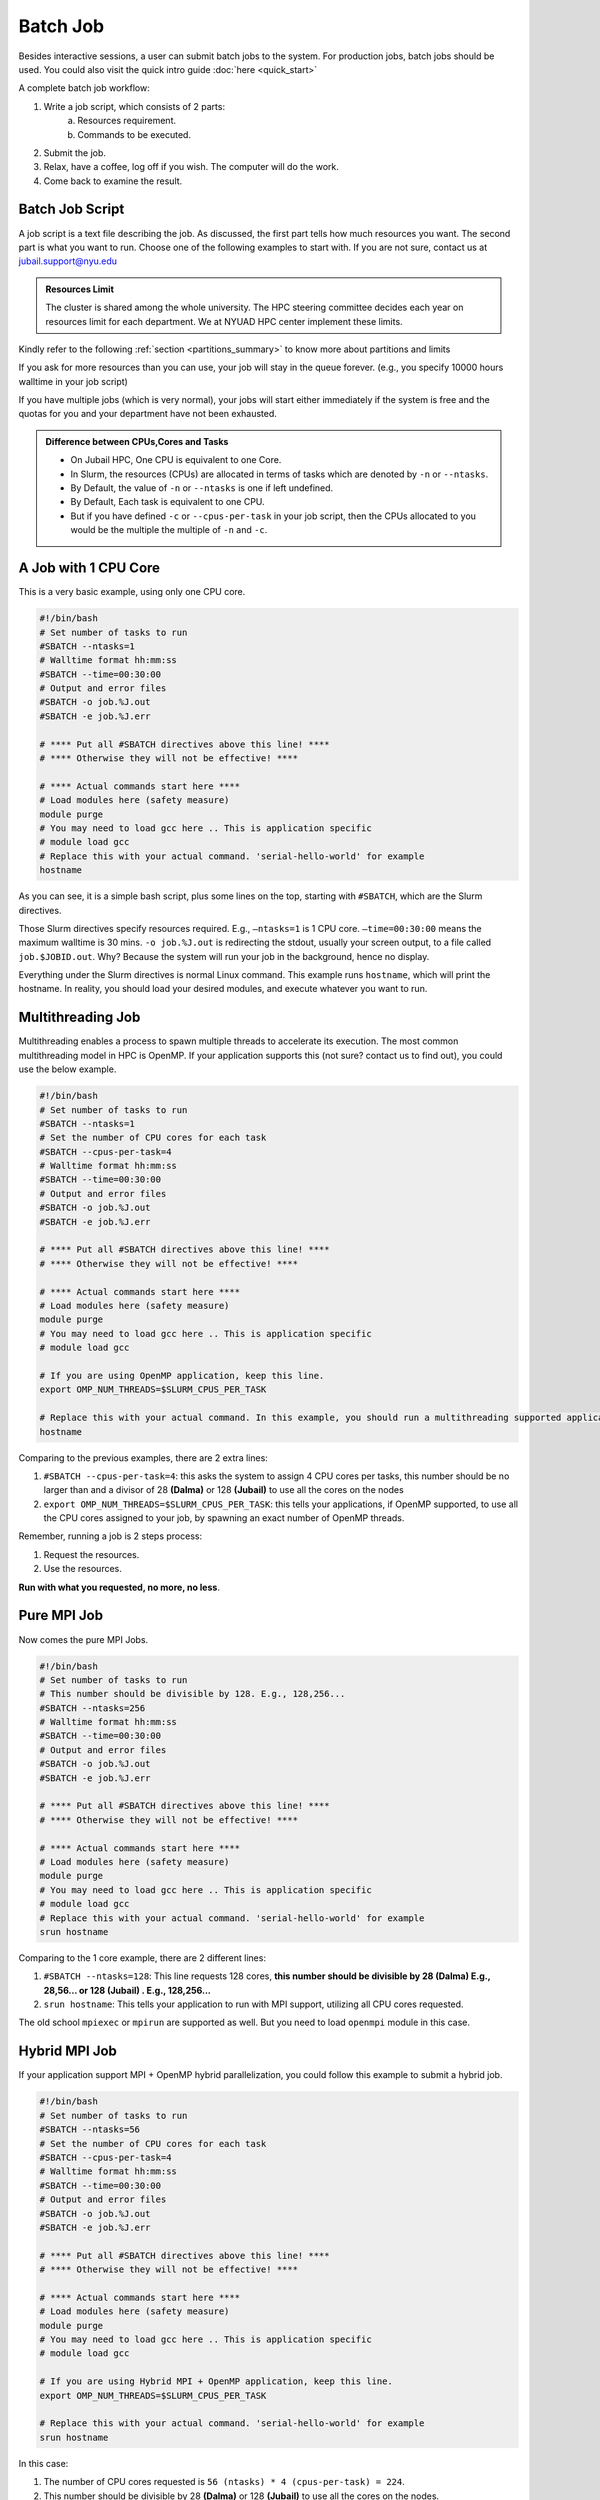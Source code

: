 Batch Job
=========

Besides interactive sessions, a user can submit batch jobs to the system. For production jobs, batch jobs should be used. You could also visit the quick intro guide :doc:`here <quick_start>`

A complete batch job workflow:

1. Write a job script, which consists of 2 parts:
    a. Resources requirement.
    b. Commands to be executed.
2. Submit the job.
3. Relax, have a coffee, log off if you wish. The computer will do the work.
4. Come back to examine the result.

Batch Job Script
----------------

A job script is a text file describing the job. As discussed, the first part tells how much resources you want. The second part is what you want to run. Choose one of the following examples to start with. If you are not sure, contact us at 	jubail.support@nyu.edu

.. admonition:: Resources Limit

    The cluster is shared among the whole university. The HPC steering committee decides each year on resources limit for each department. We at NYUAD HPC center implement these limits.

Kindly refer to the following :ref:`section <partitions_summary>` to know more about partitions and limits

If you ask for more resources than you can use, your job will stay in the queue forever. (e.g., you specify 10000 hours walltime in your job script)

If you have multiple jobs (which is very normal), your jobs will start either immediately if the system is free and the quotas for you and your department have not been exhausted.

.. admonition:: Difference between CPUs,Cores and Tasks

	- On Jubail HPC, One CPU is equivalent to one Core. 
	- In Slurm, the resources (CPUs) are allocated in terms of tasks which are denoted by ``-n`` or ``--ntasks``. 
	- By Default, the value of ``-n`` or ``--ntasks`` is one if left undefined.
	- By Default, Each task is equivalent to one CPU.
	- But if you have defined ``-c`` or ``--cpus-per-task`` in your job script, then the CPUs allocated to you would be the multiple the multiple of ``-n`` and ``-c``.

A Job with 1 CPU Core
---------------------

This is a very basic example, using only one CPU core.

.. code-block:: bash

    #!/bin/bash
    # Set number of tasks to run
    #SBATCH --ntasks=1
    # Walltime format hh:mm:ss
    #SBATCH --time=00:30:00
    # Output and error files
    #SBATCH -o job.%J.out
    #SBATCH -e job.%J.err
    
    # **** Put all #SBATCH directives above this line! ****
    # **** Otherwise they will not be effective! ****
    
    # **** Actual commands start here ****
    # Load modules here (safety measure)
    module purge
    # You may need to load gcc here .. This is application specific
    # module load gcc
    # Replace this with your actual command. 'serial-hello-world' for example
    hostname

As you can see, it is a simple bash script, 
plus some lines on the top, starting with ``#SBATCH``, 
which are the Slurm directives.

Those Slurm directives specify resources required. E.g., ``–ntasks=1`` 
is 1 CPU core. ``–time=00:30:00`` means the maximum walltime is 30 mins. ``-o job.%J.out`` is redirecting the 
stdout, usually your screen output, to a file called ``job.$JOBID.out``. 
Why? Because the system will run your job in the background, hence no display.

Everything under the Slurm directives is normal Linux command. 
This example runs ``hostname``, which will print the hostname. 
In reality, you should load your desired modules, and execute 
whatever you want to run.

Multithreading Job
------------------

Multithreading enables a process to spawn multiple threads to accelerate its execution. The most common multithreading model in HPC is OpenMP. If your application supports this (not sure? contact us to find out), you could use the below example. 

.. code-block:: bash

    #!/bin/bash
    # Set number of tasks to run
    #SBATCH --ntasks=1
    # Set the number of CPU cores for each task
    #SBATCH --cpus-per-task=4
    # Walltime format hh:mm:ss
    #SBATCH --time=00:30:00
    # Output and error files
    #SBATCH -o job.%J.out
    #SBATCH -e job.%J.err
    
    # **** Put all #SBATCH directives above this line! ****
    # **** Otherwise they will not be effective! ****
    
    # **** Actual commands start here ****
    # Load modules here (safety measure)
    module purge
    # You may need to load gcc here .. This is application specific
    # module load gcc
    
    # If you are using OpenMP application, keep this line.
    export OMP_NUM_THREADS=$SLURM_CPUS_PER_TASK
    
    # Replace this with your actual command. In this example, you should run a multithreading supported application
    hostname

Comparing to the previous examples, there are 2 extra lines:

1. ``#SBATCH --cpus-per-task=4``: this asks the system to assign 4 CPU cores per tasks, this number should be no larger than and a divisor of 28 **(Dalma)** or 128 **(Jubail)** to use all the cores on the nodes
2. ``export OMP_NUM_THREADS=$SLURM_CPUS_PER_TASK``: this tells your applications, if OpenMP supported, to use all the CPU cores assigned to your job, by spawning an exact number of OpenMP threads.

Remember, running a job is 2 steps process: 

1. Request the resources. 
2. Use the resources.

**Run with what you requested, no more, no less**.

Pure MPI Job
------------

Now comes the pure MPI Jobs.

.. code-block:: bash

    #!/bin/bash
    # Set number of tasks to run
    # This number should be divisible by 128. E.g., 128,256...
    #SBATCH --ntasks=256
    # Walltime format hh:mm:ss
    #SBATCH --time=00:30:00
    # Output and error files
    #SBATCH -o job.%J.out
    #SBATCH -e job.%J.err
    
    # **** Put all #SBATCH directives above this line! ****
    # **** Otherwise they will not be effective! ****
    
    # **** Actual commands start here ****
    # Load modules here (safety measure)
    module purge
    # You may need to load gcc here .. This is application specific
    # module load gcc
    # Replace this with your actual command. 'serial-hello-world' for example
    srun hostname

Comparing to the 1 core example, there are 2 different lines:

1. ``#SBATCH --ntasks=128``: This line requests 128 cores, **this number should be divisible by 28 (Dalma) E.g., 28,56... or 128 (Jubail) . E.g., 128,256...**
2. ``srun hostname``: This tells your application to run with MPI support, utilizing all CPU cores requested. 

The old school ``mpiexec`` or ``mpirun`` are supported as well. But you need to load ``openmpi`` module in this case.

Hybrid MPI Job
--------------


If your application support MPI + OpenMP hybrid parallelization, you could follow this example to submit a hybrid job. 

.. code-block:: bash

    #!/bin/bash
    # Set number of tasks to run
    #SBATCH --ntasks=56
    # Set the number of CPU cores for each task
    #SBATCH --cpus-per-task=4
    # Walltime format hh:mm:ss
    #SBATCH --time=00:30:00
    # Output and error files
    #SBATCH -o job.%J.out
    #SBATCH -e job.%J.err
    
    # **** Put all #SBATCH directives above this line! ****
    # **** Otherwise they will not be effective! ****
    
    # **** Actual commands start here ****
    # Load modules here (safety measure)
    module purge
    # You may need to load gcc here .. This is application specific
    # module load gcc
    
    # If you are using Hybrid MPI + OpenMP application, keep this line.
    export OMP_NUM_THREADS=$SLURM_CPUS_PER_TASK
    
    # Replace this with your actual command. 'serial-hello-world' for example
    srun hostname

In this case:

1. The number of CPU cores requested is ``56 (ntasks) * 4 (cpus-per-task) = 224``. 
2. This number should be divisible by 28 **(Dalma)** or 128 **(Jubail)** to use all the cores on the nodes.

